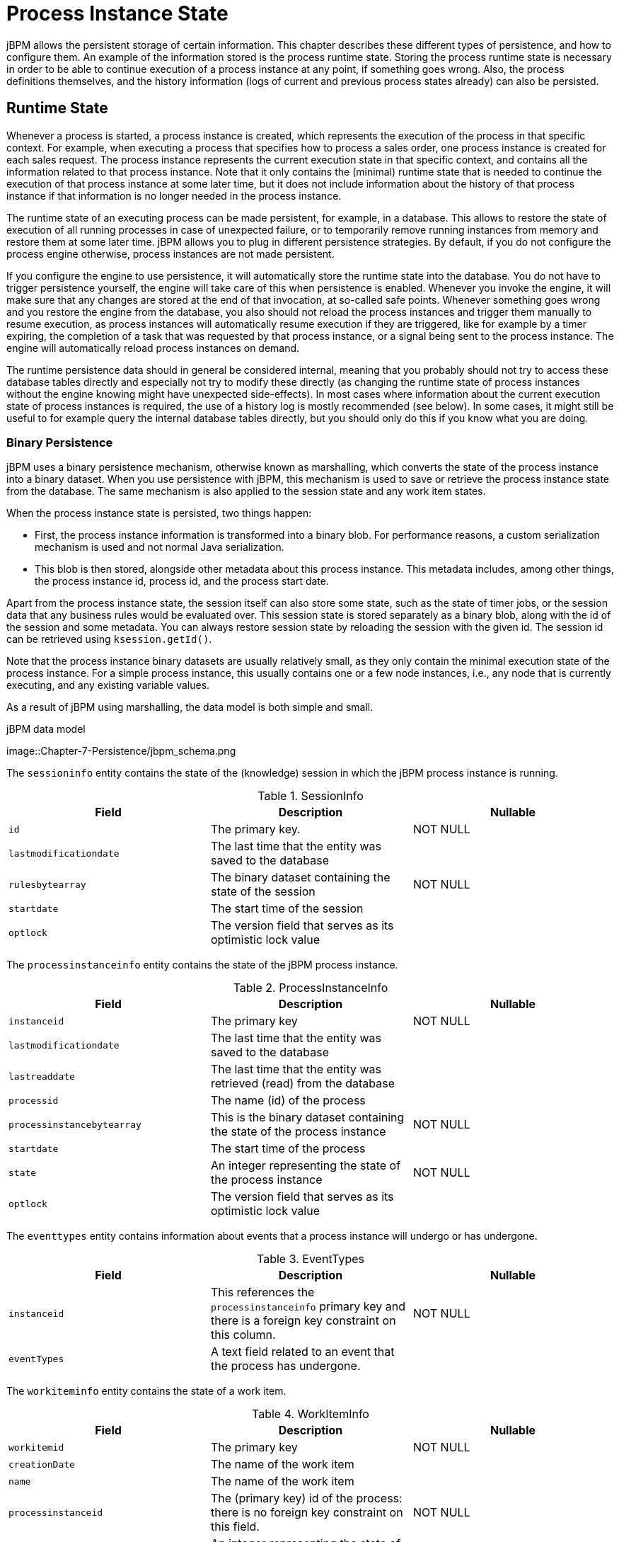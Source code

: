 = Process Instance State


jBPM allows the persistent storage of certain information.
This chapter  describes these different types of persistence, and how to configure them.
An example of the information stored is the process runtime state.
Storing the process runtime state is necessary in order to be able to continue execution  of a process instance at any point, if something goes wrong.
Also, the process  definitions themselves, and the history information (logs of current and previous  process states already) can also be persisted. 

== Runtime State


Whenever a process is started, a process instance is created, which represents the execution of the process in that specific context.
For example, when executing a process that specifies how to process a sales order, one process instance is created for each sales request.
The process instance represents the current execution state in that specific context, and contains all the information related to that process instance.
Note that it only contains the (minimal) runtime state that is needed to continue the execution of that process instance at some later time, but it does not include information about the history of that process instance if that information is no longer needed in the process instance.

The runtime state of an executing process can be made persistent, for example, in a database.
This allows to restore the state of execution of all running processes in case of unexpected failure, or to temporarily remove running instances from memory and restore them at some later time.
jBPM allows you to plug in different persistence strategies.
By default, if you do not configure the process engine otherwise, process instances are not made persistent.

If you configure the engine to use persistence, it will automatically store the runtime state into the database.
You do not have to trigger persistence yourself, the engine will take care of this when persistence is enabled.
Whenever you invoke the engine, it will make sure that any changes are stored at the end of that invocation, at so-called safe points.
Whenever something goes wrong and you restore the engine from the database, you also should not reload the process instances and trigger them manually to resume execution, as process instances will automatically resume execution if they are triggered, like for example by a timer expiring, the completion of a task that was  requested by that process instance, or a signal being sent to the process instance.
The engine will automatically reload process instances on demand.

The runtime persistence data should in general be considered internal, meaning that you probably should not try to access these database tables directly and especially not try to modify these directly (as changing the runtime state of process instances without the engine knowing might have unexpected side-effects).  In most cases where information about the current execution state of process instances is required, the use of a history log is mostly recommended (see below).  In some cases, it might still be useful to for example query the internal database tables directly, but you should only do this if you know what you are doing.

=== Binary Persistence


jBPM uses a binary persistence mechanism, otherwise known as marshalling, which converts the state of the process instance into a binary dataset.
When you use persistence with jBPM, this  mechanism is used to save or retrieve the process instance state  from the database.
The same mechanism is also applied to the  session state and any work item states.

When the process instance state is persisted, two things happen:  

* First, the process instance information is transformed  into a binary blob. For performance reasons, a custom serialization  mechanism is used and not normal Java serialization.
* This blob is then stored, alongside other metadata about  this process instance. This metadata includes, among other things,  the process instance id, process id, and the process start date.

Apart from the process instance state, the session itself can  also store some state, such as the state of timer jobs, or the session  data that any business rules would be evaluated over.
This session state is stored separately as a binary blob, along with  the id of the session and some metadata.
You can always restore session  state by reloading the session with the given id.
The session id can  be retrieved using ``ksession.getId()``.

Note that the process instance binary datasets are usually  relatively small, as they only contain the minimal execution state  of the process instance.
For a simple process instance, this usually  contains one or a few node instances, i.e., any node that is currently  executing, and any existing variable values.

As a result of jBPM using marshalling, the data model is both  simple and small. 

.jBPM data model
image::Chapter-7-Persistence/jbpm_schema.png

The `sessioninfo` entity contains the state of the  (knowledge) session in which the jBPM process instance is running.

.SessionInfo
[cols="1,1,1", options="header"]
|===
| Field
| Description
| Nullable

|``id``
|The primary key.
|NOT NULL

|``lastmodificationdate``
|The last time that the entity was saved to the database
|

|``rulesbytearray``
|The binary dataset containing the state of the session
|NOT NULL

|``startdate``
|The start time of the session
|

|``optlock``
|The version field that serves as its optimistic lock value
|
|===


The `processinstanceinfo` entity contains the state  of the jBPM process instance.

.ProcessInstanceInfo
[cols="1,1,1", options="header"]
|===
| Field
| Description
| Nullable

|``instanceid``
|The primary key
|NOT NULL

|``lastmodificationdate``
|The last time that the entity was saved to the database
|

|``lastreaddate``
|The last time that the entity was retrieved (read) from the database
|

|``processid``
|The name (id) of the process
|

|``processinstancebytearray``
|This is the binary dataset containing the state of the process instance
|NOT NULL

|``startdate``
|The start time of the process
|

|``state``
|An integer representing the state of the process instance
|NOT NULL

|``optlock``
|The version field that serves as its optimistic lock value
|
|===


The `eventtypes` entity contains information about events that a process instance will undergo or has undergone.

.EventTypes
[cols="1,1,1", options="header"]
|===
| Field
| Description
| Nullable

|``instanceid``
|This references the `processinstanceinfo` primary key and there is a foreign key constraint on 
 this column.
|NOT NULL

|``eventTypes``
|A text field related to an event that the process has undergone.
|
|===


The `workiteminfo` entity contains the state of a work item.

.WorkItemInfo
[cols="1,1,1", options="header"]
|===
| Field
| Description
| Nullable

|``workitemid``
|The primary key
|NOT NULL

|``creationDate``
|The name of the work item
|

|``name``
|The name of the work item
|

|``processinstanceid``
|The (primary key) id of the process: there is no foreign key constraint on this field.
|NOT NULL

|``state``
|An integer representing the state of the work item
|NOT NULL

|``optlock``
|The version field that serves as its optimistic lock value
|

|``workitembytearay``
|This is the binary dataset containing the state of the work item
|NOT NULL
|===


The `CorrelationKeyInfo` entity contains information about correlation keys assigned to given process instance - loose relationship as this table is considered optional used only when correlation capabilities are required.

.CorrelationKeyInfo
[cols="1,1,1", options="header"]
|===
| Field
| Description
| Nullable

|``keyid``
|The primary key
|NOT NULL

|``name``
|assigned name of the correlation key
|

|``processinstanceid``
|The id of the process instance which is assigned to this correlation key
|NOT NULL

|``optlock``
|The version field that serves as its optimistic lock value
|
|===


The `CorrelationPropertyInfo` entity contains information about correlation properties for given correlation key that is assigned to given process instance.

.CorrelationPropertyInfo
[cols="1,1,1", options="header"]
|===
| Field
| Description
| Nullable

|``propertyid``
|The primary key
|NOT NULL

|``name``
|The name of the property
|

|``value``
|The value of the property
|NOT NULL

|``optlock``
|The version field that serves as its optimistic lock value
|

|``correlationKey-keyid``
|Foregin key to map to correlation key
|NOT NULL
|===


The `ContextMappingInfo` entity contains information about contextual information mapped to ksession.
This is an internal part of RuntimeManager and can be considered optional when RuntimeManager is not used.

.ContextMappingInfo
[cols="1,1,1", options="header"]
|===
| Field
| Description
| Nullable

|``mappingid``
|The primary key
|NOT NULL

|``context_id``
|Identifier of the context
|NOT NULL

|``ksession_id``
|Identifier of the ksession mapped to this context
|NOT NULL

|``optlock``
|The version field that serves as its optimistic lock value
|
|===

=== Safe Points

The state of a process instance is stored at so-called "safe points" during the execution of the process engine.
Whenever a process instance is executing (for example when it started or continuing from a previous wait state, the engine executes the process instance until no more actions can be performed (meaning that the process instance either has completed (or was aborted), or that it has reached a wait state in all of its parallel paths). At that point, the engine has reached the next safe state, and the state of the process instance (and all other process instances that might have been affected) is stored persistently.
